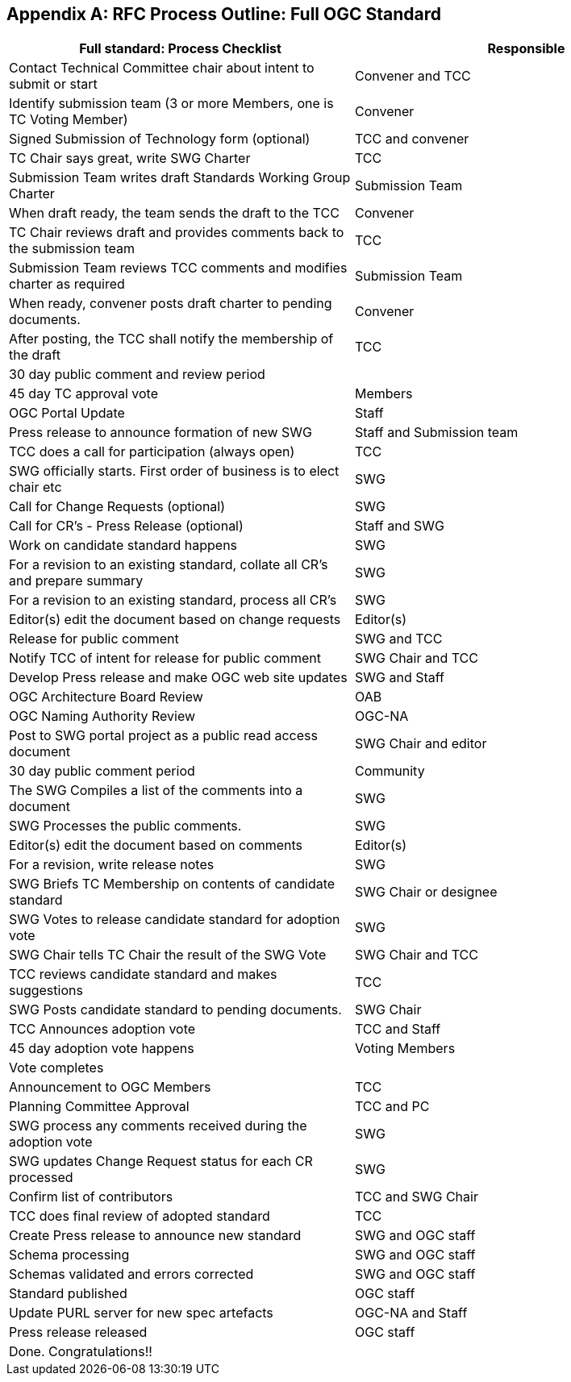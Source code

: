 
[[annex-b-rfc-process-outline-full-ogc-standard]]
[appendix,obligation=informative]
== RFC Process Outline: Full OGC Standard

[cols=",",options="header",]
|======================================================================================
|Full standard: Process Checklist |Responsible
|Contact Technical Committee chair about intent to submit or start |Convener and TCC
|Identify submission team (3 or more Members, one is TC Voting Member) |Convener
|Signed Submission of Technology form (optional) |TCC and convener
|TC Chair says great, write SWG Charter |TCC
|Submission Team writes draft Standards Working Group Charter |Submission Team
|When draft ready, the team sends the draft to the TCC |Convener
|TC Chair reviews draft and provides comments back to the submission team |TCC
|Submission Team reviews TCC comments and modifies charter as required |Submission Team
|When ready, convener posts draft charter to pending documents. |Convener
|After posting, the TCC shall notify the membership of the draft |TCC
|30 day public comment and review period |
|45 day TC approval vote |Members
|OGC Portal Update |Staff
|Press release to announce formation of new SWG |Staff and Submission team
|TCC does a call for participation (always open) |TCC
|SWG officially starts. First order of business is to elect chair etc |SWG
|Call for Change Requests (optional) |SWG
|Call for CR's - Press Release (optional) |Staff and SWG
|Work on candidate standard happens |SWG
|For a revision to an existing standard, collate all CR's and prepare summary |SWG
|For a revision to an existing standard, process all CR's |SWG
|Editor(s) edit the document based on change requests |Editor(s)
|Release for public comment |SWG and TCC
|Notify TCC of intent for release for public comment |SWG Chair and TCC
|Develop Press release and make OGC web site updates |SWG and Staff
|OGC Architecture Board Review |OAB
|OGC Naming Authority Review |OGC-NA
|Post to SWG portal project as a public read access document |SWG Chair and editor
|30 day public comment period |Community
|The SWG Compiles a list of the comments into a document |SWG
|SWG Processes the public comments. |SWG
|Editor(s) edit the document based on comments |Editor(s)
|For a revision, write release notes |SWG
|SWG Briefs TC Membership on contents of candidate standard |SWG Chair or designee
|SWG Votes to release candidate standard for adoption vote |SWG
|SWG Chair tells TC Chair the result of the SWG Vote |SWG Chair and TCC
|TCC reviews candidate standard and makes suggestions |TCC
|SWG Posts candidate standard to pending documents. |SWG Chair
|TCC Announces adoption vote |TCC and Staff
|45 day adoption vote happens |Voting Members
|Vote completes |
|Announcement to OGC Members |TCC
|Planning Committee Approval |TCC and PC
|SWG process any comments received during the adoption vote |SWG
|SWG updates Change Request status for each CR processed |SWG
|Confirm list of contributors |TCC and SWG Chair
|TCC does final review of adopted standard |TCC
|Create Press release to announce new standard |SWG and OGC staff
|Schema processing |SWG and OGC staff
|Schemas validated and errors corrected |SWG and OGC staff
|Standard published |OGC staff
|Update PURL server for new spec artefacts |OGC-NA and Staff
|Press release released |OGC staff
|Done. Congratulations!! |
|======================================================================================


